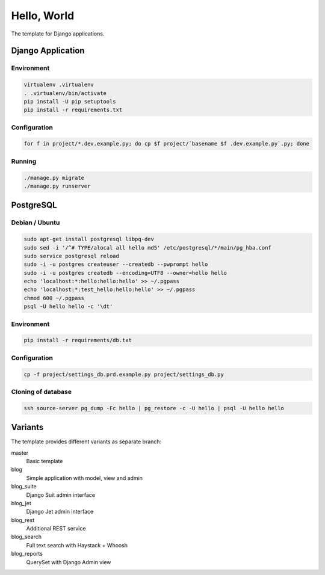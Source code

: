 Hello, World
============

The template for Django applications.

Django Application
------------------

Environment
^^^^^^^^^^^

.. code:: sh

  virtualenv .virtualenv
  . .virtualenv/bin/activate
  pip install -U pip setuptools
  pip install -r requirements.txt

Configuration
^^^^^^^^^^^^^

.. code:: sh

  for f in project/*.dev.example.py; do cp $f project/`basename $f .dev.example.py`.py; done

Running
^^^^^^^

.. code:: sh

  ./manage.py migrate
  ./manage.py runserver

PostgreSQL
----------

Debian / Ubuntu
^^^^^^^^^^^^^^^

.. code:: sh

  sudo apt-get install postgresql libpq-dev
  sudo sed -i '/^# TYPE/alocal all hello md5' /etc/postgresql/*/main/pg_hba.conf
  sudo service postgresql reload
  sudo -i -u postgres createuser --createdb --pwprompt hello
  sudo -i -u postgres createdb --encoding=UTF8 --owner=hello hello
  echo 'localhost:*:hello:hello:hello' >> ~/.pgpass
  echo 'localhost:*:test_hello:hello:hello' >> ~/.pgpass
  chmod 600 ~/.pgpass
  psql -U hello hello -c '\dt'

Environment
^^^^^^^^^^^

.. code:: sh

  pip install -r requirements/db.txt

Configuration
^^^^^^^^^^^^^

.. code:: sh

  cp -f project/settings_db.prd.example.py project/settings_db.py

Cloning of database
^^^^^^^^^^^^^^^^^^^

.. code:: sh

  ssh source-server pg_dump -Fc hello | pg_restore -c -U hello | psql -U hello hello

Variants
--------

The template provides different variants as separate branch:

master
  Basic template

blog
  Simple application with model, view and admin

blog_suite
  Django Suit admin interface

blog_jet
  Django Jet admin interface

blog_rest
  Additional REST service

blog_search
  Full text search with Haystack + Whoosh

blog_reports
  QuerySet with Django Admin view
